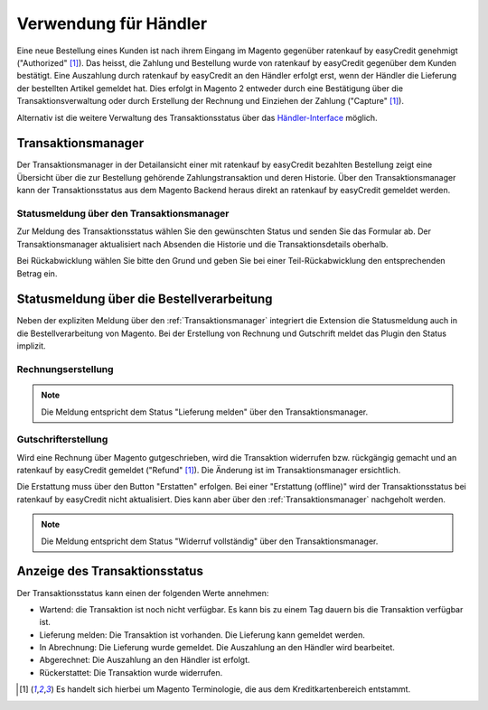 ======================
Verwendung für Händler
======================

Eine neue Bestellung eines Kunden ist nach ihrem Eingang im Magento gegenüber ratenkauf by easyCredit genehmigt ("Authorized" [#f1]_). Das heisst, die Zahlung und Bestellung wurde von ratenkauf by easyCredit gegenüber dem Kunden bestätigt. Eine Auszahlung durch ratenkauf by easyCredit an den Händler erfolgt erst, wenn der Händler die Lieferung der bestellten Artikel gemeldet hat. Dies erfolgt in Magento 2 entweder durch eine Bestätigung über die Transaktionsverwaltung oder durch Erstellung der Rechnung und Einziehen der Zahlung ("Capture" [#f1]_).

Alternativ ist die weitere Verwaltung des Transaktionsstatus über das `Händler-Interface <https://app.easycredit.de>`_ möglich.

Transaktionsmanager
-------------------

Der Transaktionsmanager in der Detailansicht einer mit ratenkauf by easyCredit bezahlten Bestellung zeigt eine Übersicht über die zur Bestellung gehörende Zahlungstransaktion und deren Historie. Über den Transaktionsmanager kann der Transaktionsstatus aus dem Magento Backend heraus direkt an ratenkauf by easyCredit gemeldet werden.

.. image:: ./_static/merchant-tx-manager.png
           :scale: 50%

Statusmeldung über den Transaktionsmanager
~~~~~~~~~~~~~~~~~~~~~~~~~~~~~~~~~~~~~~~~~~~~~~~~

Zur Meldung des Transaktionsstatus wählen Sie den gewünschten Status und senden Sie das Formular ab. Der Transaktionsmanager aktualisiert nach Absenden die Historie und die Transaktionsdetails oberhalb.

Bei Rückabwicklung wählen Sie bitte den Grund und geben Sie bei einer Teil-Rückabwicklung den entsprechenden Betrag ein.

.. image:: ./_static/merchant-tx-manager-options.png
           :scale: 50%

Statusmeldung über die Bestellverarbeitung
----------------------------------------------------

Neben der expliziten Meldung über den :ref:`Transaktionsmanager` integriert die Extension die Statusmeldung auch in die Bestellverarbeitung von Magento. Bei der Erstellung von Rechnung und Gutschrift meldet das Plugin den Status implizit.

Rechnungserstellung
~~~~~~~~~~~~~~~~~~~~~~~~~~~~~~~~~~~~~~~~~~~~~~~~


.. note:: Die Meldung entspricht dem Status "Lieferung melden" über den Transaktionsmanager.

Gutschrifterstellung
~~~~~~~~~~~~~~~~~~~~~~~~~~~~~~~~~~~~~~~~~~~~~~~~

Wird eine Rechnung über Magento gutgeschrieben, wird die Transaktion widerrufen bzw. rückgängig gemacht und an ratenkauf by easyCredit gemeldet ("Refund" [#f1]_). Die Änderung ist im Transaktionsmanager ersichtlich.

Die Erstattung muss über den Button "Erstatten" erfolgen. Bei einer "Erstattung (offline)" wird der Transaktionsstatus bei ratenkauf by easyCredit nicht aktualisiert. Dies kann aber über den :ref:`Transaktionsmanager` nachgeholt werden.

.. note:: Die Meldung entspricht dem Status "Widerruf vollständig" über den Transaktionsmanager.

Anzeige des Transaktionsstatus
--------------------------------------

Der Transaktionsstatus kann einen der folgenden Werte annehmen:

* Wartend: die Transaktion ist noch nicht verfügbar. Es kann bis zu einem Tag dauern bis die Transaktion verfügbar ist.
* Lieferung melden: Die Transaktion ist vorhanden. Die Lieferung kann gemeldet werden.
* In Abrechnung: Die Lieferung wurde gemeldet. Die Auszahlung an den Händler wird bearbeitet.
* Abgerechnet: Die Auszahlung an den Händler ist erfolgt.
* Rückerstattet: Die Transaktion wurde widerrufen.

.. [#f1] Es handelt sich hierbei um Magento Terminologie, die aus dem Kreditkartenbereich entstammt.